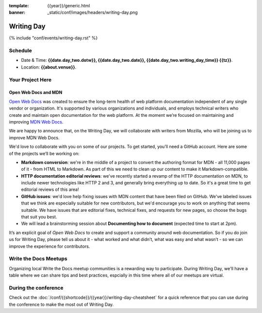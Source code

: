 :template: {{year}}/generic.html
:banner: _static/conf/images/headers/writing-day.png

Writing Day
===========

{% include "conf/events/writing-day.rst" %}

Schedule
--------

- Date & Time: **{{date.day_two.dotw}}, {{date.day_two.date}}, {{date.day_two.writing_day_time}} {{tz}}**.
- Location: **{{about.venue}}**.

Your Project Here
-----------------

Open Web Docs and MDN
^^^^^^^^^^^^^^^^^^^^^
`Open Web Docs <https://openwebdocs.org>`_ was created to ensure the long-term health of web platform documentation independent of any single vendor or organization. It's supported by various organizations and individuals, and employs technical writers who create and maintain open documentation for the web platform. At the moment we’re focused on maintaining and improving `MDN Web Docs <https://developer.mozilla.org/>`_.

We are happy to announce that, on the Writing Day, we will collaborate with writers from Mozilla, who will be joining us to improve MDN Web Docs.

We'd love to collaborate with you on some of our projects. To get started, you’ll need a GitHub account. Here are some of the projects we’ll be working on:

- **Markdown conversion**: we're in the middle of a project to convert the authoring format for MDN - all 11,000 pages of it - from HTML to Markdown. As part of this we need to clean up our content to make it Markdown-compatible.

- **HTTP documentation editorial reviews**: we've recently started a revamp of the HTTP documentation on MDN, to include newer technologies like HTTP 2 and 3, and generally bring everything up to date. So it's a great time to get editorial reviews of this area!

- **GitHub issues**: we'd love help fixing issues with MDN content that have been filed on GitHub. We've labeled issues that we think are especially suitable for new contributors, but we'd encourage you to work on anything that seems suitable. We have issues that are editorial fixes, technical fixes, and requests for new pages, so choose the bugs that suit you best.

- We will lead a brainstorming session about **Documenting how to document** (expected time to start at 2pm).

It’s an explicit goal of *Open Web Docs* to create and support a community around web documentation. So if you do join us for Writing Day, please tell us about it - what worked and what didn’t, what was easy and what wasn’t - so we can improve the experience for contributors.


Write the Docs Meetups
----------------------

Organizing local Write the Docs meetup communities is a rewarding way to participate. During Writing Day, we'll have a table where we can share tips and best practices, espcially in this time where all of our meetups are virtual.

During the conference
---------------------

Check out the :doc:`/conf/{{shortcode}}/{{year}}/writing-day-cheatsheet` for a quick reference that you can use during the conference to make the most out of Writing Day. 

